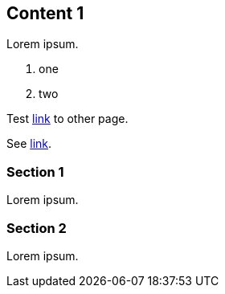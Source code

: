 // {root} points to the example root folder:
ifndef::root[]
:root: ../
endif::[]

== Content 1

Lorem ipsum.

9. one
2. two

Test <<content2.adoc#_content_2, link>> to other page.

See <<{root}content/content2.adoc#_content_2, link>>.

=== Section 1

Lorem ipsum.

=== Section 2

Lorem ipsum.